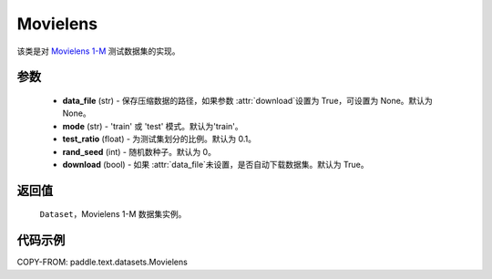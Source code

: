 .. _cn_api_text_datasets_Movielens:

Movielens
-------------------------------

.. py:class:: paddle.text.datasets.Movielens()


该类是对 `Movielens 1-M <https://grouplens.org/datasets/movielens/1m/>`_
测试数据集的实现。

参数
:::::::::

    - **data_file** (str) - 保存压缩数据的路径，如果参数 :attr:`download`设置为 True，可设置为 None。默认为 None。
    - **mode** (str) - 'train' 或 'test' 模式。默认为'train'。
    - **test_ratio** (float) - 为测试集划分的比例。默认为 0.1。
    - **rand_seed** (int) - 随机数种子。默认为 0。
    - **download** (bool) - 如果 :attr:`data_file`未设置，是否自动下载数据集。默认为 True。

返回值
:::::::::
    ``Dataset``，Movielens 1-M 数据集实例。

代码示例
:::::::::

COPY-FROM: paddle.text.datasets.Movielens
